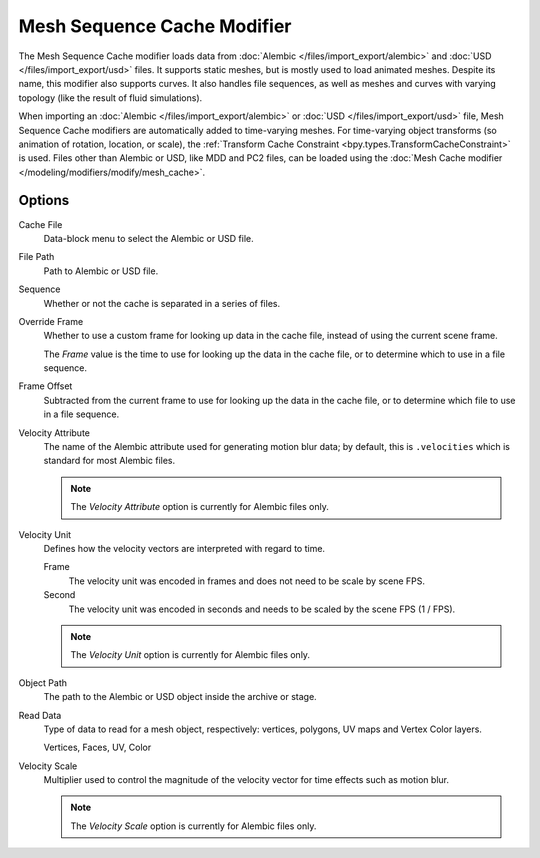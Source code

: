 .. index:: Modeling Modifiers; Mesh Sequence Cache Modifier

****************************
Mesh Sequence Cache Modifier
****************************

The Mesh Sequence Cache modifier loads data from :doc:`Alembic </files/import_export/alembic>`
and :doc:`USD </files/import_export/usd>` files.
It supports static meshes, but is mostly used to load animated meshes.
Despite its name, this modifier also supports curves. It also handles file sequences,
as well as meshes and curves with varying topology (like the result of fluid simulations).

When importing an :doc:`Alembic </files/import_export/alembic>` or
:doc:`USD </files/import_export/usd>` file,
Mesh Sequence Cache modifiers are automatically added to time-varying meshes.
For time-varying object transforms (so animation of rotation, location, or scale),
the :ref:`Transform Cache Constraint <bpy.types.TransformCacheConstraint>` is used.
Files other than Alembic or USD, like MDD and PC2 files, can be loaded using
the :doc:`Mesh Cache modifier </modeling/modifiers/modify/mesh_cache>`.


Options
=======

.. figure:: /images/modeling_modifiers_modify_mesh-sequence-cache_panel.png
   :align: right
   :width: 300px

Cache File
   Data-block menu to select the Alembic or USD file.

File Path
   Path to Alembic or USD file.

Sequence
   Whether or not the cache is separated in a series of files.

Override Frame
   Whether to use a custom frame for looking up data in the cache file,
   instead of using the current scene frame.

   The *Frame* value is the time to use for looking up the data in the cache file,
   or to determine which to use in a file sequence.

Frame Offset
   Subtracted from the current frame to use for looking up the data in the cache file,
   or to determine which file to use in a file sequence.

Velocity Attribute
   The name of the Alembic attribute used for generating motion blur data;
   by default, this is ``.velocities`` which is standard for most Alembic files.

   .. note:: The *Velocity Attribute* option is currently for Alembic files only.


Velocity Unit
   Defines how the velocity vectors are interpreted with regard to time.

   Frame
      The velocity unit was encoded in frames and does not need to be scale by scene FPS.
   Second
      The velocity unit was encoded in seconds and needs to be scaled by the scene FPS (1 / FPS).

   .. note:: The *Velocity Unit* option is currently for Alembic files only.

Object Path
   The path to the Alembic or USD object inside the archive or stage.

Read Data
   Type of data to read for a mesh object, respectively: vertices,
   polygons, UV maps and Vertex Color layers.

   Vertices, Faces, UV, Color

Velocity Scale
   Multiplier used to control the magnitude of the velocity vector for time effects such as motion blur.

   .. note:: The *Velocity Scale* option is currently for Alembic files only.
